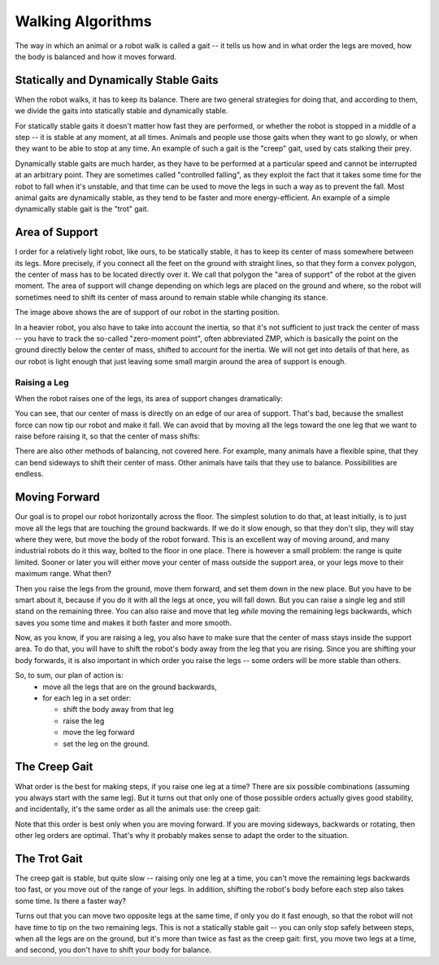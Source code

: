 Walking Algorithms
******************

The way in which an animal or a robot walk is called a gait -- it tells us
how and in what order the legs are moved, how the body is balanced and how
it moves forward.


Statically and Dynamically Stable Gaits
=======================================

When the robot walks, it has to keep its balance. There are two general
strategies for doing that, and according to them, we divide the gaits into
statically stable and dynamically stable.

For statically stable gaits it doesn't matter how fast they are performed, or
whether the robot is stopped in a middle of a step -- it is stable at any
moment, at all times. Animals and people use those gaits when they want to go
slowly, or when they want to be able to stop at any time. An example of such a
gait is the "creep" gait, used by cats stalking their prey.

Dynamically stable gaits are much harder, as they have to be performed at a
particular speed and cannot be interrupted at an arbitrary point. They are
sometimes called "controlled falling", as they exploit the fact that it takes
some time for the robot to fall when it's unstable, and that time can be used
to move the legs in such a way as to prevent the fall. Most animal gaits are
dynamically stable, as they tend to be faster and more energy-efficient. An
example of a simple dynamically stable gait is the "trot" gait.


Area of Support
===============

.. image:: images/gait-step01.png

I order for a relatively light robot, like ours, to be statically stable, it
has to keep its center of mass somewhere between its legs. More precisely, if
you connect all the feet on the ground with straight lines, so that they form a
convex polygon, the center of mass has to be located directly over it. We call
that polygon the "area of support" of the robot at the given moment. The area
of support will change depending on which legs are placed on the ground and
where, so the robot will sometimes need to shift its center of mass around to
remain stable while changing its stance.

The image above shows the are of support of our robot in the starting position.

In a heavier robot, you also have to take into account the inertia, so that
it's not sufficient to just track the center of mass -- you have to track the
so-called "zero-moment point", often abbreviated ZMP, which is basically the
point on the ground directly below the center of mass, shifted to account for
the inertia. We will not get into details of that here, as our robot is light
enough that just leaving some small margin around the area of support is
enough.


Raising a Leg
-------------

When the robot raises one of the legs, its area of support changes dramatically:

.. image:: images/gait-step02.png

You can see, that our center of mass is directly on an edge of our area of support. That's bad, because the smallest force can now tip our robot and make it fall. We can avoid that by moving all the legs toward the one leg that we want to raise before raising it, so that the center of mass shifts:

.. image:: images/gait-step03.png

There are also other methods of balancing, not covered here. For example, many
animals have a flexible spine, that they can bend sideways to shift their
center of mass. Other animals have tails that they use to balance.
Possibilities are endless.


Moving Forward
==============

Our goal is to propel our robot horizontally across the floor. The simplest
solution to do that, at least initially, is to just move all the legs that are
touching the ground backwards. If we do it slow enough, so that they don't
slip, they will stay where they were, but move the body of the robot forward.
This is an excellent way of moving around, and many industrial robots do it
this way, bolted to the floor in one place. There is however a small problem:
the range is quite limited. Sooner or later you will either move your center of
mass outside the support area, or your legs move to their maximum range. What
then?

Then you raise the legs from the ground, move them forward, and set them down
in the new place. But you have to be smart about it, because if you do it with
all the legs at once, you will fall down. But you can raise a single leg and
still stand on the remaining three. You can also raise and move that leg
*while* moving the remaining legs backwards, which saves you some time and
makes it both faster and more smooth.

Now, as you know, if you are raising a leg, you also have to make sure that the
center of mass stays inside the support area. To do that, you will have to
shift the robot's body away from the leg that you are rising. Since you are
shifting your body forwards, it is also important in which order you raise the
legs -- some orders will be more stable than others.

So, to sum, our plan of action is:
  * move all the legs that are on the ground backwards,
  * for each leg in a set order:

    + shift the body away from that leg
    + raise the leg
    + move the leg forward
    + set the leg on the ground.


The Creep Gait
==============

What order is the best for making steps, if you raise one leg at a time? There
are six possible combinations (assuming you always start with the same leg).
But it turns out that only one of those possible orders actually gives good
stability, and incidentally, it's the same order as all the animals use: the
creep gait:

.. image:: images/gait-step04.png

Note that this order is best only when you are moving forward. If you are
moving sideways, backwards or rotating, then other leg orders are optimal.
That's why it probably makes sense to adapt the order to the situation.


The Trot Gait
=============

The creep gait is stable, but quite slow -- raising only one leg at a time, you
can't move the remaining legs backwards too fast, or you move out of the range
of your legs. In addition, shifting the robot's body before each step also
takes some time. Is there a faster way?

Turns out that you can move two opposite legs at the same time, if only you do
it fast enough, so that the robot will not have time to tip on the two
remaining legs. This is not a statically stable gait -- you can only stop
safely between steps, when all the legs are on the ground, but it's more than
twice as fast as the creep gait: first, you move two legs at a time, and
second, you don't have to shift your body for balance.
